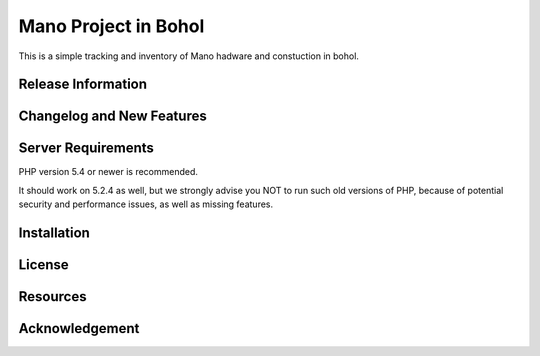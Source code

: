 ###################
Mano Project in Bohol
###################

This is a simple tracking and inventory of Mano hadware and constuction in bohol.

*******************
Release Information
*******************


**************************
Changelog and New Features
**************************


*******************
Server Requirements
*******************

PHP version 5.4 or newer is recommended.

It should work on 5.2.4 as well, but we strongly advise you NOT to run
such old versions of PHP, because of potential security and performance
issues, as well as missing features.

************
Installation
************


*******
License
*******


*********
Resources
*********


***************
Acknowledgement
***************

